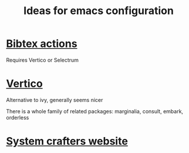 #+TITLE: Ideas for emacs configuration

* [[https://github.com/bdarcus/bibtex-actions][Bibtex actions]]
Requires Vertico or Selectrum
* [[https://github.com/minad/vertico][Vertico]]
Alternative to ivy, generally seems nicer

There is a whole family of related packages: marginalia, consult, embark,
orderless

* [[https://systemcrafters.cc/][System crafters website]]
